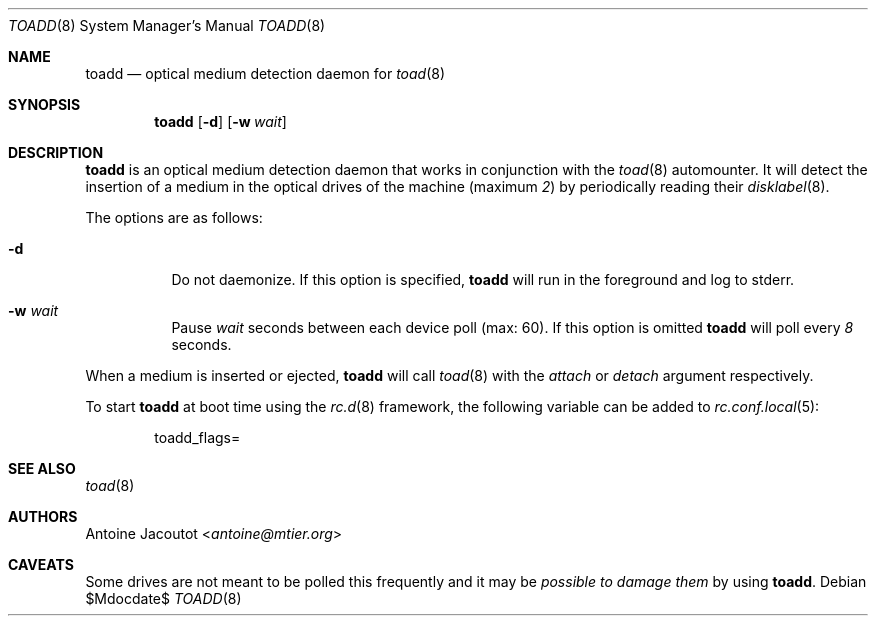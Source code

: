 .\"
.\" Copyright (c) 2013 M:tier Ltd.
.\"
.\" Permission to use, copy, modify, and distribute this software for any
.\" purpose with or without fee is hereby granted, provided that the above
.\" copyright notice and this permission notice appear in all copies.
.\"
.\" THE SOFTWARE IS PROVIDED "AS IS" AND THE AUTHOR DISCLAIMS ALL WARRANTIES
.\" WITH REGARD TO THIS SOFTWARE INCLUDING ALL IMPLIED WARRANTIES OF
.\" MERCHANTABILITY AND FITNESS. IN NO EVENT SHALL THE AUTHOR BE LIABLE FOR
.\" ANY SPECIAL, DIRECT, INDIRECT, OR CONSEQUENTIAL DAMAGES OR ANY DAMAGES
.\" WHATSOEVER RESULTING FROM LOSS OF USE, DATA OR PROFITS, WHETHER IN AN
.\" ACTION OF CONTRACT, NEGLIGENCE OR OTHER TORTIOUS ACTION, ARISING OUT OF
.\" OR IN CONNECTION WITH THE USE OR PERFORMANCE OF THIS SOFTWARE.
.\"
.\"
.Dd $Mdocdate$
.Dt TOADD 8
.Os
.Sh NAME
.Nm toadd
.Nd
optical medium detection daemon for
.Xr toad 8
.Sh SYNOPSIS
.Nm
.Bk -words
.Op Fl d
.Op Fl w Ar wait
.Ek
.Sh DESCRIPTION
.Nm
is an optical medium detection daemon that works in conjunction with the
.Xr toad 8
automounter.
It will detect the insertion of a medium in the optical drives of the machine
(maximum
.Em 2 )
by periodically reading their
.Xr disklabel 8 .
.Pp
The options are as follows:
.Bl -tag -width Ds
.It Fl d
Do not daemonize.
If this option is specified,
.Nm
will run in the foreground and log to stderr.
.It Fl w Ar wait
Pause
.Ar wait
seconds between each device poll (max: 60).
If this option is omitted
.Nm
will poll every
.Em 8
seconds.
.El
.Pp
When a medium is inserted or ejected,
.Nm
will call
.Xr toad 8
with the
.Ar attach
or
.Ar detach
argument respectively.
.Pp
To start
.Nm
at boot time using the
.Xr rc.d 8
framework, the following variable can be added to
.Xr rc.conf.local 5 :
.Bd -literal -offset indent
.Ev toadd_flags=
.Ed
.Sh SEE ALSO
.Xr toad 8
.Sh AUTHORS
.An Antoine Jacoutot Aq Mt antoine@mtier.org
.Sh CAVEATS
Some drives are not meant to be polled this frequently and it may be
.Em possible to damage them
by using
.Nm .
